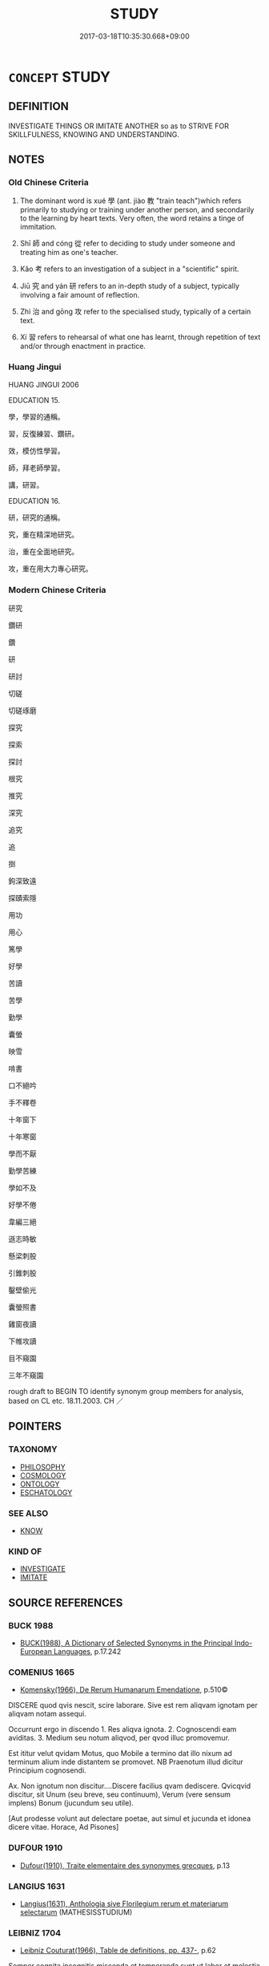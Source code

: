# -*- mode: mandoku-tls-view -*-
#+TITLE: STUDY
#+DATE: 2017-03-18T10:35:30.668+09:00        
#+STARTUP: content
* =CONCEPT= STUDY
:PROPERTIES:
:CUSTOM_ID: uuid-d9df8931-313a-4dee-ab85-bb9f90342b11
:TR_ZH: 學
:TR_OCH: 學
:END:
** DEFINITION

INVESTIGATE THINGS OR IMITATE ANOTHER so as to STRIVE FOR SKILLFULNESS, KNOWING AND UNDERSTANDING.

** NOTES

*** Old Chinese Criteria
1. The dominant word is xué 學 (ant. jiào 教 "train teach")which refers primarily to studying or training under another person, and secondarily to the learning by heart texts. Very often, the word retains a tinge of immitation.

2. Shī 師 and cóng 從 refer to deciding to study under someone and treating him as one's teacher.

3. Kǎo 考 refers to an investigation of a subject in a "scientific" spirit.

4. Jiū 究 and yán 研 refers to an in-depth study of a subject, typically involving a fair amount of reflection.

5. Zhì 治 and gōng 攻 refer to the specialised study, typically of a certain text.

6. Xí 習 refers to rehearsal of what one has learnt, through repetition of text and/or through enactment in practice.

*** Huang Jingui
HUANG JINGUI 2006

EDUCATION 15.

學，學習的通稱。

習，反復練習、鑽研。

效，模仿性學習。

師，拜老師學習。

講，研習。

EDUCATION 16.

研，研究的通稱。

究，重在精深地研究。

治，重在全面地研究。

攻，重在用大力專心研究。

*** Modern Chinese Criteria
研究

鑽研

鑽

研

研討

切磋

切磋琢磨

探究

探索

探討

根究

推究

深究

追究

追

捯

鉤深致遠

探賾索隱

用功

用心

篤學

好學

苦讀

苦學

勤學

囊螢

映雪

啃書

口不絕吟

手不釋卷

十年窗下

十年寒窗

學而不厭

勤學苦練

學如不及

好學不倦

韋編三絕

遜志時敏

懸梁刺股

引錐刺股

鑿壁偷光

囊螢照書

雞窗夜讀

下帷攻讀

目不窺園

三年不窺園

rough draft to BEGIN TO identify synonym group members for analysis, based on CL etc. 18.11.2003. CH ／

** POINTERS
*** TAXONOMY
 - [[tls:concept:PHILOSOPHY][PHILOSOPHY]]
 - [[tls:concept:COSMOLOGY][COSMOLOGY]]
 - [[tls:concept:ONTOLOGY][ONTOLOGY]]
 - [[tls:concept:ESCHATOLOGY][ESCHATOLOGY]]

*** SEE ALSO
 - [[tls:concept:KNOW][KNOW]]

*** KIND OF
 - [[tls:concept:INVESTIGATE][INVESTIGATE]]
 - [[tls:concept:IMITATE][IMITATE]]

** SOURCE REFERENCES
*** BUCK 1988
 - [[cite:BUCK-1988][BUCK(1988), A Dictionary of Selected Synonyms in the Principal Indo-European Languages]], p.17.242

*** COMENIUS 1665
 - [[cite:COMENIUS-1665][Komensky(1966), De Rerum Humanarum Emendatione]], p.510©


DISCERE quod qvis nescit, scire laborare. Sive est rem aliqvam ignotam per aliqvam notam assequi.

Occurrunt ergo in discendo 1. Res aliqva ignota. 2. Cognoscendi eam aviditas. 3. Medium seu notum aliqvod, per qvod illuc promovemur.

Est ititur velut qvidam Motus, quo Mobile a termino dat illo nixum ad terminum alium inde distantem se promovet. NB Praenotum illud dicitur Principium cognosendi.

Ax. Non ignotum non discitur....Discere facilius qvam dediscere. Qvicqvid discitur, sit Unum (seu breve, seu continuum), Verum (vere sensum implens) Bonum (jucundum seu utile).

[Aut prodesse volunt aut delectare poetae, aut simul et jucunda et idonea dicere vitae. Horace, Ad Pisones]

*** DUFOUR 1910
 - [[cite:DUFOUR-1910][Dufour(1910), Traite elementaire des synonymes grecques]], p.13

*** LANGIUS 1631
 - [[cite:LANGIUS-1631][Langius(1631), Anthologia sive Florilegium rerum et materiarum selectarum]] (MATHESISSTUDIUM)
*** LEIBNIZ 1704
 - [[cite:LEIBNIZ-1704][Leibniz Couturat(1966), Table de definitions, pp. 437-]], p.62


Semper cognita incognitis miscenda et temperanda sunt,ut labor et molestia minuantur. Ita optime discimus linguas per parallelismum cum linguis nobis notis.

*** Mel'cuk 1984
 - [[cite:MEL'CUK-1984][Mel'cuk Zholkovskij(1984), Tolkovo-kombinatornyj slovar' sovremmenogo russkogo jazyka. Explanatory Combinatorial Dictionary of Modern Russian]], p.911ff

*** MENGE
 - [[cite:MENGE][Menge Schoenberger(1978), Lateinische Synonymik]], p.228


cultus animi refers to spiritual culture.

doctrina refers to learning as the result of studying with someone and of receiving instruction within a well-defined narrow field.

eruditio refers to leaning as the result of formal instruction or education in a broad sense.

scientia refers to knowledge or intellectual competence as a whole, theoretical as well as practical understanding.

notitia is passively the fact of being known and actively the knowledge of or awareness of something.

cognitio is inchoative and refers to cognition as the beginning of understanding.

disciplina refers to the practical facility which results from studying a certaion well-defined area of instruction.

*** UEDING 1992ff
 - [[cite:UEDING-1992ff][Ueding(1992ff), Historisches Woerterbuch der Rhetorik]], p.9.221

*** GIRARD 1769
 - [[cite:GIRARD-1769][Girard Beauzée(1769), SYNONYMES FRANÇOIS, LEURS DIFFÉRENTES SIGNIFICATIONS, ET LE CHOIX QU'IL EN FAUT FAIRE Pour parler avec justesse]], p.1.50.36
 (ETUDIER.APPRENDRE;   APPRENDRE.S'INSTRUIRE)
** WORDS
   :PROPERTIES:
   :VISIBILITY: children
   :END:
*** 修 xiū (OC:sqlɯw MC:sɨu )
:PROPERTIES:
:CUSTOM_ID: uuid-c3bb6bc7-7ff6-424b-bb42-0e3d7f50d300
:Char+: 修(9,8/10) 
:GY_IDS+: uuid-ef8eb44d-db8a-4f3b-8eaf-a0dec0116c4a
:PY+: xiū     
:OC+: sqlɯw     
:MC+: sɨu     
:END: 
**** V [[tls:syn-func::#uuid-fbfb2371-2537-4a99-a876-41b15ec2463c][vtoN]] / cultivate through study
:PROPERTIES:
:CUSTOM_ID: uuid-b4230495-b472-4b86-8b31-9e8caaa58713
:END:
****** DEFINITION

cultivate through study

****** NOTES

*** 執 zhí (OC:tjib MC:tɕip )
:PROPERTIES:
:CUSTOM_ID: uuid-9a1f936d-0e5a-4547-8bce-705fd83ea05c
:Char+: 執(32,8/11) 
:GY_IDS+: uuid-99ded5fd-627f-48cc-9764-8a1fe3728f61
:PY+: zhí     
:OC+: tjib     
:MC+: tɕip     
:END: 
**** V [[tls:syn-func::#uuid-fbfb2371-2537-4a99-a876-41b15ec2463c][vtoN]] / stick to the study of
:PROPERTIES:
:CUSTOM_ID: uuid-8f331b09-a669-4395-978c-800bde3b7c33
:WARRING-STATES-CURRENCY: 3
:END:
****** DEFINITION

stick to the study of

****** NOTES

*** 士 shì (OC:dzrɯʔ MC:ɖʐɨ )
:PROPERTIES:
:CUSTOM_ID: uuid-bf838f8b-3105-4784-827f-df751229c27d
:Char+: 士(33,0/3) 
:GY_IDS+: uuid-fb89a673-a23b-40ad-ab82-7b44c4b3995e
:PY+: shì     
:OC+: dzrɯʔ     
:MC+: ɖʐɨ     
:END: 
**** N [[tls:syn-func::#uuid-8717712d-14a4-4ae2-be7a-6e18e61d929b][n]] {[[tls:sem-feat::#uuid-9d6c54c1-760c-4bdc-9f1d-7c15193a50c8][subject=human]]} / scholar, man of learning, man of letters
:PROPERTIES:
:CUSTOM_ID: uuid-e0ea0121-3dc3-4427-a9e6-d21336a436f6
:END:
****** DEFINITION

scholar, man of learning, man of letters

****** NOTES

******* Examples
C: 好士 be fond of scholars

*** 閒 / 間 jiān (OC:kreen MC:kɣɛn ) / 嫻 (OC:ɢreen MC:ɦɣɛn )
:PROPERTIES:
:CUSTOM_ID: uuid-6060af68-4b30-45e6-82d3-d14126318441
:Char+: 閒(169,4/12) 
:Char+: 間(169,4/12) 
:Char+: 嫻(38,12/15) 
:GY_IDS+: uuid-5a5cc212-2b69-406e-b138-775d40828e55
:PY+: jiān     
:OC+: kreen     
:MC+: kɣɛn     
:GY_IDS+: uuid-a834c8a9-558d-4e7f-ab31-0ac0e821a389
:PY+: xián     
:OC+: ɢreen     
:MC+: ɦɣɛn     
:END: 
**** V [[tls:syn-func::#uuid-fbfb2371-2537-4a99-a876-41b15ec2463c][vtoN]] / XUN study assiduously (e.g. horticulture) 間樹藝 "study arboriculture"
:PROPERTIES:
:CUSTOM_ID: uuid-ecfb78a9-8fa2-49f8-8b33-bc6461365ddb
:END:
****** DEFINITION

XUN study assiduously (e.g. horticulture) 間樹藝 "study arboriculture"

****** NOTES

*** 學 xué (OC:ɡruuɡ MC:ɦɣɔk )
:PROPERTIES:
:CUSTOM_ID: uuid-0c597bb2-b2af-4897-bb2e-a318e344cff8
:Char+: 學(39,13/16) 
:GY_IDS+: uuid-7cc71284-0c34-4ae2-a9b4-4ffed5ebb7b4
:PY+: xué     
:OC+: ɡruuɡ     
:MC+: ɦɣɔk     
:END: 
**** N [[tls:syn-func::#uuid-76be1df4-3d73-4e5f-bbc2-729542645bc8][nab]] {[[tls:sem-feat::#uuid-f55cff2f-f0e3-4f08-a89c-5d08fcf3fe89][act]]} / the attempt to learn about things (typically from a teacher) study; the pursuit of intellectual/mor...
:PROPERTIES:
:CUSTOM_ID: uuid-0ac2235c-be0b-435a-9e83-ff36f3cdad18
:WARRING-STATES-CURRENCY: 3
:END:
****** DEFINITION

the attempt to learn about things (typically from a teacher) study; the pursuit of intellectual/moral self-development; learning

****** NOTES

**** V [[tls:syn-func::#uuid-fed035db-e7bd-4d23-bd05-9698b26e38f9][vadN]] / learned, dedicated to the pursuit of learning 博學之士
:PROPERTIES:
:CUSTOM_ID: uuid-74267344-3786-4f6b-9ba2-d08c1ad24c6a
:WARRING-STATES-CURRENCY: 3
:END:
****** DEFINITION

learned, dedicated to the pursuit of learning 博學之士

****** NOTES

**** V [[tls:syn-func::#uuid-c20780b3-41f9-491b-bb61-a269c1c4b48f][vi]] / be a person of education, be a person who has engaged in proper study; be a person who has studied ...
:PROPERTIES:
:CUSTOM_ID: uuid-a84936ef-44bc-423f-850b-b01f79ec81af
:WARRING-STATES-CURRENCY: 4
:END:
****** DEFINITION

be a person of education, be a person who has engaged in proper study; be a person who has studied properly

****** NOTES

**** V [[tls:syn-func::#uuid-c20780b3-41f9-491b-bb61-a269c1c4b48f][vi]] {[[tls:sem-feat::#uuid-f55cff2f-f0e3-4f08-a89c-5d08fcf3fe89][act]]} / devote oneself to study; be devoted to study; engage in intellectual work;  work to improve oneself...
:PROPERTIES:
:CUSTOM_ID: uuid-af79bba7-a472-4847-8296-d7dc24ddf609
:WARRING-STATES-CURRENCY: 5
:END:
****** DEFINITION

devote oneself to study; be devoted to study; engage in intellectual work;  work to improve oneself morally/intellectually

****** NOTES

******* Nuance
This is primarily to acquire abilities for practice through imitation of a teacher or through interpretation of a text, and is primarily in preparation for action or for self-cultivation rather for the acquisition of knowledge. It is not problem-orientated but designed primarily to acquire skills and abilities néng 能 (including the skills of using vocabulary correctly) for practice through imitation of a teacher or through interpretation of a text

******* Examples
HF 32.51.15: (this is not what I have) learnt (from you); HF 32.8.3: illustrious (scholar)] See Emmerich, Der Lehrer und das Lernen OE 38.1/2: 17-90

**** V [[tls:syn-func::#uuid-09d661ae-604f-4650-8a7f-97c36f14acf3][vt(+V/0/)]] {[[tls:sem-feat::#uuid-96334729-a7bf-4d6b-8324-149056b8196c][conative]]} / try to learn to perform a contextually determinate action
:PROPERTIES:
:CUSTOM_ID: uuid-def50e8f-38db-4fc8-8854-dab23d061889
:END:
****** DEFINITION

try to learn to perform a contextually determinate action

****** NOTES

**** V [[tls:syn-func::#uuid-e64a7a95-b54b-4c94-9d6d-f55dbf079701][vt(oN)]] {[[tls:sem-feat::#uuid-96334729-a7bf-4d6b-8324-149056b8196c][conative]]} / devote oneself to learning N; devote oneself to the practice of N
:PROPERTIES:
:CUSTOM_ID: uuid-790d0380-31e8-408c-933a-ed155ec39be2
:END:
****** DEFINITION

devote oneself to learning N; devote oneself to the practice of N

****** NOTES

**** V [[tls:syn-func::#uuid-e64a7a95-b54b-4c94-9d6d-f55dbf079701][vt(oN)]] {[[tls:sem-feat::#uuid-229a701e-1341-4719-9af8-a0b4e69c6c71][perfective]]} / study successfully the contextually determinate skill N
:PROPERTIES:
:CUSTOM_ID: uuid-646d98cc-64a0-4139-a1d9-c378b822d71f
:END:
****** DEFINITION

study successfully the contextually determinate skill N

****** NOTES

**** V [[tls:syn-func::#uuid-739c24ae-d585-4fff-9ac2-2547b1050f16][vt+prep+N]] {[[tls:sem-feat::#uuid-31c93b3c-acc5-437d-a8b9-7cc6c5dadf04][N=topic]]} / engage in study regarding, aim to learn
:PROPERTIES:
:CUSTOM_ID: uuid-1f5c4f58-2101-433d-bea5-b7376560b117
:WARRING-STATES-CURRENCY: 3
:END:
****** DEFINITION

engage in study regarding, aim to learn

****** NOTES

**** V [[tls:syn-func::#uuid-739c24ae-d585-4fff-9ac2-2547b1050f16][vt+prep+N]] {[[tls:sem-feat::#uuid-5100e402-4cb5-4b99-929f-be674b3757d4][N=human]]} / study with 　學於孔子
:PROPERTIES:
:CUSTOM_ID: uuid-af9e5a99-b738-4231-80ea-26f677e5bd54
:WARRING-STATES-CURRENCY: 3
:END:
****** DEFINITION

study with 　學於孔子

****** NOTES

**** V [[tls:syn-func::#uuid-dd717b3f-0c98-4de8-bac6-2e4085805ef1][vt+V/0/]] {[[tls:sem-feat::#uuid-96334729-a7bf-4d6b-8324-149056b8196c][conative]]} / try to learn to VERB
:PROPERTIES:
:CUSTOM_ID: uuid-37eb2e26-0e4d-4aef-a64f-494876c68d9e
:END:
****** DEFINITION

try to learn to VERB

****** NOTES

**** V [[tls:syn-func::#uuid-fbfb2371-2537-4a99-a876-41b15ec2463c][vtoN]] {[[tls:sem-feat::#uuid-5100e402-4cb5-4b99-929f-be674b3757d4][N=human]]} / try to imitate (somebody); emulate (somebody); study with (somebody)
:PROPERTIES:
:CUSTOM_ID: uuid-f4e33ebf-0d4c-4492-ad3e-1f7440adb64e
:WARRING-STATES-CURRENCY: 4
:END:
****** DEFINITION

try to imitate (somebody); emulate (somebody); study with (somebody)

****** NOTES

******* Nuance
See my detailed article on this word.

**** V [[tls:syn-func::#uuid-fbfb2371-2537-4a99-a876-41b15ec2463c][vtoN]] {[[tls:sem-feat::#uuid-bb0810d9-b6d1-4357-9ce8-6950edc36076][object=knowledge]]} / study (the rules - and sometimes the facts-  about something)
:PROPERTIES:
:CUSTOM_ID: uuid-d97fbe25-c3f4-4276-9dc6-03330506ac41
:END:
****** DEFINITION

study (the rules - and sometimes the facts-  about something)

****** NOTES

**** V [[tls:syn-func::#uuid-fbfb2371-2537-4a99-a876-41b15ec2463c][vtoN]] {[[tls:sem-feat::#uuid-d767e98f-b7f4-43ad-8654-aa823a89dda1][object=skill]]} / aim to learn (a skill); learn to read (a text), recite and understand according to received interpr...
:PROPERTIES:
:CUSTOM_ID: uuid-7161e6e6-c12f-4e18-96b2-32bd2af9591e
:WARRING-STATES-CURRENCY: 5
:END:
****** DEFINITION

aim to learn (a skill); learn to read (a text), recite and understand according to received interpretation (a text);  devote oneself to, apply oneself to (cultural studies etc);  learn from a teacher about (a subject)

****** NOTES

******* Nuance
This is primarily to acquire abilities for practice through imitation of a teacher or through interpretation of a text, and is primarily in preparation for action or for self-cultivation rather for the acquisition of knowledge. It is not problem-orientated but designed primarily to acquire skills and abilities néng 能 (including the skills of using vocabulary correctly) for practice through imitation of a teacher or through interpretation of a text

******* Examples
HF 32.51.15: (this is not what I have) learnt (from you); HF 32.8.3: illustrious (scholar)] See Emmerich, Der Lehrer und das Lernen OE 38.1/2: 17-90

**** V [[tls:syn-func::#uuid-fbfb2371-2537-4a99-a876-41b15ec2463c][vtoN]] {[[tls:sem-feat::#uuid-c4f850b1-443b-4102-a3e2-09fb44ede988][object=text]]} / study (scil. how to read correctly) (a text)
:PROPERTIES:
:CUSTOM_ID: uuid-a4453d77-e396-47c1-9888-2949ffda5ea5
:END:
****** DEFINITION

study (scil. how to read correctly) (a text)

****** NOTES

**** V [[tls:syn-func::#uuid-fbfb2371-2537-4a99-a876-41b15ec2463c][vtoN]] {[[tls:sem-feat::#uuid-988c2bcf-3cdd-4b9e-b8a4-615fe3f7f81e][passive]]} / to be taught, to receive instruction; to receive proper education
:PROPERTIES:
:CUSTOM_ID: uuid-7538c45a-4247-4f3e-94d7-20f452538498
:END:
****** DEFINITION

to be taught, to receive instruction; to receive proper education

****** NOTES

**** V [[tls:syn-func::#uuid-e0354a6b-29b1-4b41-a494-59df1daddc7e][vttoN1.+prep+N2]] / study (some skill N1) with (a master N2), study ( a subject N1) under (a master N2)　學於孔子
:PROPERTIES:
:CUSTOM_ID: uuid-88ceeee3-a959-48a8-acbe-bd2a6af46dc5
:WARRING-STATES-CURRENCY: 3
:END:
****** DEFINITION

study (some skill N1) with (a master N2), study ( a subject N1) under (a master N2)　學於孔子

****** NOTES

*** 師 shī (OC:sril MC:ʂi )
:PROPERTIES:
:CUSTOM_ID: uuid-85384741-6ace-44a0-945e-0e1076d190a5
:Char+: 師(50,7/10) 
:GY_IDS+: uuid-7f5155a2-b2a5-48d5-954e-6c082ba18a4c
:PY+: shī     
:OC+: sril     
:MC+: ʂi     
:END: 
**** V [[tls:syn-func::#uuid-739c24ae-d585-4fff-9ac2-2547b1050f16][vt+prep+N]] / treat as one's teacher>  learn from
:PROPERTIES:
:CUSTOM_ID: uuid-f0e563b7-9b37-4494-8dc6-83de087bb048
:END:
****** DEFINITION

treat as one's teacher>  learn from

****** NOTES

**** V [[tls:syn-func::#uuid-fbfb2371-2537-4a99-a876-41b15ec2463c][vtoN]] / treat as a teacher, take as a guiding authority; imitate as teacher
:PROPERTIES:
:CUSTOM_ID: uuid-1abe6aa4-eca5-4e7f-ac13-defc8589a95b
:WARRING-STATES-CURRENCY: 4
:END:
****** DEFINITION

treat as a teacher, take as a guiding authority; imitate as teacher

****** NOTES

**** V [[tls:syn-func::#uuid-fbfb2371-2537-4a99-a876-41b15ec2463c][vtoN]] {[[tls:sem-feat::#uuid-2e48851c-928e-40f0-ae0d-2bf3eafeaa17][figurative]]} / learn from (history etc)
:PROPERTIES:
:CUSTOM_ID: uuid-b2d6428f-8f93-408f-8d49-a9cae0bfae0f
:END:
****** DEFINITION

learn from (history etc)

****** NOTES

**** V [[tls:syn-func::#uuid-fbfb2371-2537-4a99-a876-41b15ec2463c][vtoN]] {[[tls:sem-feat::#uuid-27c25f52-900b-48a9-8ca9-715cb9000e48][N=nonhu]]} / learn from something
:PROPERTIES:
:CUSTOM_ID: uuid-4c176416-052a-42a3-813d-fd25e26fd65c
:END:
****** DEFINITION

learn from something

****** NOTES

*** 從 cóng (OC:dzoŋ MC:dzi̯oŋ )
:PROPERTIES:
:CUSTOM_ID: uuid-b488b16b-14d3-4f76-b0b7-cfda23de162b
:Char+: 從(60,8/11) 
:GY_IDS+: uuid-3f58b1f2-248d-4aa0-a6a4-2275fe23618b
:PY+: cóng     
:OC+: dzoŋ     
:MC+: dzi̯oŋ     
:END: 
**** V [[tls:syn-func::#uuid-fbfb2371-2537-4a99-a876-41b15ec2463c][vtoN]] / follow as a teacher
:PROPERTIES:
:CUSTOM_ID: uuid-3c2c48c2-4427-46c7-ae68-d89345bf5cdf
:WARRING-STATES-CURRENCY: 4
:END:
****** DEFINITION

follow as a teacher

****** NOTES

******* Nuance
LY

*** 攻 gōng (OC:kuuŋ MC:kuo̝ŋ )
:PROPERTIES:
:CUSTOM_ID: uuid-7001eef4-0140-455e-970c-d216dbf435b6
:Char+: 攻(66,3/7) 
:GY_IDS+: uuid-1abadd9a-d9f3-4cd8-b653-1de3f477a3b4
:PY+: gōng     
:OC+: kuuŋ     
:MC+: kuo̝ŋ     
:END: 
**** SOURCE REFERENCES
***** SUN JI
 - [[cite:SUN-JI][Sun  孫(1991), 漢代無知文化資料圖說]], p.245

*** 格 gé (OC:kraaɡ MC:kɣɛk )
:PROPERTIES:
:CUSTOM_ID: uuid-6b28b636-61de-467f-8c27-5ebc92ec5689
:Char+: 格(75,6/10) 
:GY_IDS+: uuid-cbe6c249-c9ee-4194-a31c-5cf8911ee338
:PY+: gé     
:OC+: kraaɡ     
:MC+: kɣɛk     
:END: 
**** V [[tls:syn-func::#uuid-fbfb2371-2537-4a99-a876-41b15ec2463c][vtoN]] / investigate
:PROPERTIES:
:CUSTOM_ID: uuid-6691696a-003c-47ab-ae9c-ed4a524664ab
:END:
****** DEFINITION

investigate

****** NOTES

******* Examples
LJ Daxue 格物 investigate things

*** 治 chí (OC:rlɯ MC:ɖɨ )
:PROPERTIES:
:CUSTOM_ID: uuid-fee4c485-41a3-4a7c-b800-820bb6611ed0
:Char+: 治(85,5/8) 
:GY_IDS+: uuid-06d2e406-99c3-4bfc-a63a-d2ddcecdab81
:PY+: chí     
:OC+: rlɯ     
:MC+: ɖɨ     
:END: 
**** V [[tls:syn-func::#uuid-e64a7a95-b54b-4c94-9d6d-f55dbf079701][vt(oN)]] / study a contextually determinate text N
:PROPERTIES:
:CUSTOM_ID: uuid-e79cc973-c4eb-4a8d-9156-19f89b931a1a
:END:
****** DEFINITION

study a contextually determinate text N

****** NOTES

**** V [[tls:syn-func::#uuid-fbfb2371-2537-4a99-a876-41b15ec2463c][vtoN]] / specialise in (a text)
:PROPERTIES:
:CUSTOM_ID: uuid-ff4b084d-2629-4657-993b-afdfa96f468f
:WARRING-STATES-CURRENCY: 3
:END:
****** DEFINITION

specialise in (a text)

****** NOTES

******* Examples
HF 32.35.3 and 32.36.4: specialise in a text

*** 為 wéi (OC:ɢʷal MC:ɦiɛ )
:PROPERTIES:
:CUSTOM_ID: uuid-910c1543-6583-4f9e-b110-fe023dd43e17
:Char+: 為(86,5/9) 
:GY_IDS+: uuid-7dd1780c-ee9b-4eaa-af63-c42cb57baf50
:PY+: wéi     
:OC+: ɢʷal     
:MC+: ɦiɛ     
:END: 
**** V [[tls:syn-func::#uuid-fbfb2371-2537-4a99-a876-41b15ec2463c][vtoN]] / study and live up to
:PROPERTIES:
:CUSTOM_ID: uuid-e3df0ba1-a50c-43f8-8dd9-c2a45c20c7a4
:WARRING-STATES-CURRENCY: 3
:END:
****** DEFINITION

study and live up to

****** NOTES

*** 狃 niǔ (OC:m-luʔ MC:ɳɨu )
:PROPERTIES:
:CUSTOM_ID: uuid-ef73ae41-7123-450c-96cc-cac16fb2b7bb
:Char+: 狃(94,4/7) 
:GY_IDS+: uuid-14d5ddb6-d6a3-4bde-be99-877db14ac466
:PY+: niǔ     
:OC+: m-luʔ     
:MC+: ɳɨu     
:END: 
**** V [[tls:syn-func::#uuid-fbfb2371-2537-4a99-a876-41b15ec2463c][vtoN]] {[[tls:sem-feat::#uuid-3d95d354-0c16-419f-9baf-f1f6cb6fbd07][change]]} / get used to
:PROPERTIES:
:CUSTOM_ID: uuid-8bca663f-b516-4be4-abdc-3eddda3280b1
:END:
****** DEFINITION

get used to

****** NOTES

******* Examples
HF 10.6.15: (if you give the Earl territory) he will get used to this (and go on to demand territory from other states)]

*** 研 yán (OC:ŋɡeen MC:ŋen )
:PROPERTIES:
:CUSTOM_ID: uuid-e1b47a19-4137-49cf-bb54-14e3fd5db32b
:Char+: 研(112,4/11) 
:GY_IDS+: uuid-cd645473-668a-48e7-93fa-6c72a218549b
:PY+: yán     
:OC+: ŋɡeen     
:MC+: ŋen     
:END: 
**** V [[tls:syn-func::#uuid-fbfb2371-2537-4a99-a876-41b15ec2463c][vtoN]] / Kong Anguo, shangshuxu: study in all detail
:PROPERTIES:
:CUSTOM_ID: uuid-dd6d7e69-c8f4-42f2-8770-16d3ef03cf11
:END:
****** DEFINITION

Kong Anguo, shangshuxu: study in all detail

****** NOTES

*** 究 jiū (OC:kus MC:kɨu )
:PROPERTIES:
:CUSTOM_ID: uuid-285d81a6-af87-47cb-9070-48dfe8514aeb
:Char+: 究(116,2/7) 
:GY_IDS+: uuid-671d4bc2-cbf4-4553-a94a-705458b2393b
:PY+: jiū     
:OC+: kus     
:MC+: kɨu     
:END: 
**** V [[tls:syn-func::#uuid-c20780b3-41f9-491b-bb61-a269c1c4b48f][vi]] {[[tls:sem-feat::#uuid-f55cff2f-f0e3-4f08-a89c-5d08fcf3fe89][act]]} / engage in studies
:PROPERTIES:
:CUSTOM_ID: uuid-bcb4e8df-0229-44b5-921b-217a33c6864c
:END:
****** DEFINITION

engage in studies

****** NOTES

**** V [[tls:syn-func::#uuid-fbfb2371-2537-4a99-a876-41b15ec2463c][vtoN]] / SHI: reflect thoroughly on; achieve a complete grasp of
:PROPERTIES:
:CUSTOM_ID: uuid-d2823bd9-4326-42f5-a73e-8cfe218b0635
:END:
****** DEFINITION

SHI: reflect thoroughly on; achieve a complete grasp of

****** NOTES

******* Examples
SHIJI 130.3292 故能究萬物之情。 therefore the Taoists can achieve a complete grasp of the myriad things; SHIJI 127.3215 究遍人情 reach a complete understanding of man's real essence

*** 習 xí (OC:sɢlɯb MC:zip )
:PROPERTIES:
:CUSTOM_ID: uuid-e7c6b8ff-27e2-417d-aea8-740ad7acc2cc
:Char+: 習(124,5/11) 
:GY_IDS+: uuid-d3c78047-6be1-4ede-b366-cc75b701bc2c
:PY+: xí     
:OC+: sɢlɯb     
:MC+: zip     
:END: 
**** V [[tls:syn-func::#uuid-53cee9f8-4041-45e5-ae55-f0bfdec33a11][vt/oN/]] / devote oneself to the truth
:PROPERTIES:
:CUSTOM_ID: uuid-3cde8b2e-dadb-4c31-9503-d479227d1251
:END:
****** DEFINITION

devote oneself to the truth

****** NOTES

**** V [[tls:syn-func::#uuid-fbfb2371-2537-4a99-a876-41b15ec2463c][vtoN]] / practise so as to become familiar with and so as to be competent with regard to something
:PROPERTIES:
:CUSTOM_ID: uuid-e45db0f9-d117-48df-824a-aba805c926c5
:WARRING-STATES-CURRENCY: 3
:END:
****** DEFINITION

practise so as to become familiar with and so as to be competent with regard to something

****** NOTES

*** 考 kǎo (OC:khuuʔ MC:khɑu )
:PROPERTIES:
:CUSTOM_ID: uuid-b26732ad-e419-43f2-817c-78a99e04805f
:Char+: 考(125,0/6) 
:GY_IDS+: uuid-692668d0-b353-4f02-a6a5-95e66abfeb96
:PY+: kǎo     
:OC+: khuuʔ     
:MC+: khɑu     
:END: 
**** V [[tls:syn-func::#uuid-fbfb2371-2537-4a99-a876-41b15ec2463c][vtoN]] / determine through diligent investigation (the truth of something)
:PROPERTIES:
:CUSTOM_ID: uuid-11c4dadc-0b17-463e-bf99-4e5cd2f32c15
:END:
****** DEFINITION

determine through diligent investigation (the truth of something)

****** NOTES

******* Examples
SHIJI 61.2121 夫學者載籍極博，猶考信於六蓺。 those who engage in study have a wide range of written records, but they still determine the truth of things on the basis of the Six Classics

*** 隨 
:PROPERTIES:
:CUSTOM_ID: uuid-04d80b08-c193-4dee-8296-3137596d378c
:Char+: 隨(170,13/16) 
:END: 
**** V [[tls:syn-func::#uuid-fbfb2371-2537-4a99-a876-41b15ec2463c][vtoN]] / follow the ways of; dedicate oneself to the pursuit of, dedicate oneself to the study of; emulate b...
:PROPERTIES:
:CUSTOM_ID: uuid-d025d74d-c265-4f00-a747-55e7b9b46c1c
:WARRING-STATES-CURRENCY: 2
:END:
****** DEFINITION

follow the ways of; dedicate oneself to the pursuit of, dedicate oneself to the study of; emulate by way of study

****** NOTES

*** 博士 bóshì (OC:paaɡ dzrɯʔ MC:pɑk ɖʐɨ )
:PROPERTIES:
:CUSTOM_ID: uuid-214edf82-f4b5-4841-947b-85f12db3241d
:Char+: 博(24,10/12) 士(33,0/3) 
:GY_IDS+: uuid-62b7c73e-c26c-4532-b9ea-e1027468e5d7 uuid-fb89a673-a23b-40ad-ab82-7b44c4b3995e
:PY+: bó shì    
:OC+: paaɡ dzrɯʔ    
:MC+: pɑk ɖʐɨ    
:END: 
**** N [[tls:syn-func::#uuid-571d47c2-3f81-44cb-962c-e5fac729aa8a][NP{vadN}]] {[[tls:sem-feat::#uuid-9d6c54c1-760c-4bdc-9f1d-7c15193a50c8][subject=human]]} / erudite; court academic  (SJ) See ZUFFEREY 1998 and ZHANG HANDONG 1984
:PROPERTIES:
:CUSTOM_ID: uuid-d7bbe45b-4027-4532-8dce-c81327c2deca
:WARRING-STATES-CURRENCY: 4
:END:
****** DEFINITION

erudite; court academic  (SJ) See ZUFFEREY 1998 and ZHANG HANDONG 1984

****** NOTES

******* Examples
SJ 28/1382#2; tr. Watson 1993, Han, vol.2, p.23

 而使博士諸生 He also ordered the erudites and court scholars 

... 刺六經中 to select material from the Six Classics

... 作王制， and compose a work on the institutes of the ruler, [CA]

SJ 6/0259 tr. Watson 1993, p.59

 始皇不樂， The First Emperor, much disquieted,

 使博士為仙真人詩， ordered the academicians to compose a poem on the immortals and on the True Man, [CA]

*** 好學 hàoxué (OC:qhuus ɡruuɡ MC:hɑu ɦɣɔk )
:PROPERTIES:
:CUSTOM_ID: uuid-cf5cea39-800e-4bad-9ac1-560e384b188f
:Char+: 好(38,3/6) 學(39,13/16) 
:GY_IDS+: uuid-6edffa72-cd10-4ccb-9ff7-9ba9b19c4996 uuid-7cc71284-0c34-4ae2-a9b4-4ffed5ebb7b4
:PY+: hào xué    
:OC+: qhuus ɡruuɡ    
:MC+: hɑu ɦɣɔk    
:END: 
COMPOUND TYPE: [[tls:comp-type::#uuid-c06b6149-6df9-4248-a895-9848ff7cb608][]]


**** N [[tls:syn-func::#uuid-db0698e7-db2f-4ee3-9a20-0c2b2e0cebf0][NPab]] {[[tls:sem-feat::#uuid-4e92cef6-5753-4eed-a76b-7249c223316f][feature]]} / love for intellectual/moral self-cultivation/study
:PROPERTIES:
:CUSTOM_ID: uuid-a6b4befd-0771-4c8c-abb3-7369bf881a7a
:END:
****** DEFINITION

love for intellectual/moral self-cultivation/study

****** NOTES

**** V [[tls:syn-func::#uuid-091af450-64e0-4b82-98a2-84d0444b6d19][VPi]] {[[tls:sem-feat::#uuid-e6526d79-b134-4e37-8bab-55b4884393bc][graded]]} / eager to study 孰為好學
:PROPERTIES:
:CUSTOM_ID: uuid-2a721dbc-840f-4f0e-af2d-246644f82ed6
:WARRING-STATES-CURRENCY: 3
:END:
****** DEFINITION

eager to study 孰為好學

****** NOTES

*** 學問 xuéwèn (OC:ɡruuɡ mɯns MC:ɦɣɔk mi̯un )
:PROPERTIES:
:CUSTOM_ID: uuid-1bde9316-704d-4bf2-8f25-52b10d941a10
:Char+: 學(39,13/16) 問(30,8/11) 
:GY_IDS+: uuid-7cc71284-0c34-4ae2-a9b4-4ffed5ebb7b4 uuid-98995e63-a668-4236-8491-59fbf6ee030c
:PY+: xué wèn    
:OC+: ɡruuɡ mɯns    
:MC+: ɦɣɔk mi̯un    
:END: 
**** N [[tls:syn-func::#uuid-db0698e7-db2f-4ee3-9a20-0c2b2e0cebf0][NPab]] {[[tls:sem-feat::#uuid-f55cff2f-f0e3-4f08-a89c-5d08fcf3fe89][act]]} / study; range of studying activity
:PROPERTIES:
:CUSTOM_ID: uuid-1a223542-4140-4c74-98a3-599c5f976d19
:END:
****** DEFINITION

study; range of studying activity

****** NOTES

**** N [[tls:syn-func::#uuid-ebc1516d-e718-4b5b-ba40-aa8f43bd0e86][NPm]] / amount of learning
:PROPERTIES:
:CUSTOM_ID: uuid-768890de-9ef5-42c4-8111-05c5ab91d575
:END:
****** DEFINITION

amount of learning

****** NOTES

**** V [[tls:syn-func::#uuid-091af450-64e0-4b82-98a2-84d0444b6d19][VPi]] {[[tls:sem-feat::#uuid-f55cff2f-f0e3-4f08-a89c-5d08fcf3fe89][act]]} / engage in study
:PROPERTIES:
:CUSTOM_ID: uuid-c4db41a9-6fcd-4c5a-9f0a-89ed42408742
:END:
****** DEFINITION

engage in study

****** NOTES

**** V [[tls:syn-func::#uuid-b0372307-1c92-4d55-a0a9-b175eef5e94c][VPt+prep+N]] / pursue one's studies under N
:PROPERTIES:
:CUSTOM_ID: uuid-0023b74e-c7b6-45a1-8189-33f165efe088
:END:
****** DEFINITION

pursue one's studies under N

****** NOTES

*** 學習 xuéxí (OC:ɡruuɡ sɢlɯb MC:ɦɣɔk zip )
:PROPERTIES:
:CUSTOM_ID: uuid-67d22202-66a4-4578-889e-67c3a332ab48
:Char+: 學(39,13/16) 習(124,5/11) 
:GY_IDS+: uuid-7cc71284-0c34-4ae2-a9b4-4ffed5ebb7b4 uuid-d3c78047-6be1-4ede-b366-cc75b701bc2c
:PY+: xué xí    
:OC+: ɡruuɡ sɢlɯb    
:MC+: ɦɣɔk zip    
:END: 
**** V [[tls:syn-func::#uuid-98f2ce75-ae37-4667-90ff-f418c4aeaa33][VPtoN]] / study and familiarise oneself with the practice of
:PROPERTIES:
:CUSTOM_ID: uuid-9e676f6f-5dca-4c90-be71-caeef2c69e2f
:END:
****** DEFINITION

study and familiarise oneself with the practice of

****** NOTES

*** 學通 xuétōng (OC:ɡruuɡ kh-looŋ MC:ɦɣɔk thuŋ )
:PROPERTIES:
:CUSTOM_ID: uuid-fbafc89b-abbb-447f-9d54-d62e4eed8c5a
:Char+: 學(39,13/16) 通(162,7/11) 
:GY_IDS+: uuid-7cc71284-0c34-4ae2-a9b4-4ffed5ebb7b4 uuid-0958ad9e-20d5-4ce4-9288-6c9417a52625
:PY+: xué tōng    
:OC+: ɡruuɡ kh-looŋ    
:MC+: ɦɣɔk thuŋ    
:END: 
**** V [[tls:syn-func::#uuid-98f2ce75-ae37-4667-90ff-f418c4aeaa33][VPtoN]] / study successfully
:PROPERTIES:
:CUSTOM_ID: uuid-605936a4-ecb5-44dc-9433-83432b67a31a
:END:
****** DEFINITION

study successfully

****** NOTES

*** 守學 shǒuxué (OC:qhjuʔ ɡruuɡ MC:ɕɨu ɦɣɔk )
:PROPERTIES:
:CUSTOM_ID: uuid-5469a116-57d3-4d9c-9fd3-8fa193ac0341
:Char+: 守(40,3/6) 學(39,13/16) 
:GY_IDS+: uuid-c6e655e5-653a-460c-8a10-21e532bfbd5f uuid-7cc71284-0c34-4ae2-a9b4-4ffed5ebb7b4
:PY+: shǒu xué    
:OC+: qhjuʔ ɡruuɡ    
:MC+: ɕɨu ɦɣɔk    
:END: 
**** V [[tls:syn-func::#uuid-091af450-64e0-4b82-98a2-84d0444b6d19][VPi]] {[[tls:sem-feat::#uuid-f55cff2f-f0e3-4f08-a89c-5d08fcf3fe89][act]]} / study hard
:PROPERTIES:
:CUSTOM_ID: uuid-57c0ebfe-b5e6-4c95-8093-343d44551270
:END:
****** DEFINITION

study hard

****** NOTES

*** 從學 cóngxué (OC:dzoŋ ɡruuɡ MC:dzi̯oŋ ɦɣɔk )
:PROPERTIES:
:CUSTOM_ID: uuid-b30ac2cd-7888-4161-847b-5313f144f4f0
:Char+: 從(60,8/11) 學(39,13/16) 
:GY_IDS+: uuid-3f58b1f2-248d-4aa0-a6a4-2275fe23618b uuid-7cc71284-0c34-4ae2-a9b4-4ffed5ebb7b4
:PY+: cóng xué    
:OC+: dzoŋ ɡruuɡ    
:MC+: dzi̯oŋ ɦɣɔk    
:END: 
**** V [[tls:syn-func::#uuid-98f2ce75-ae37-4667-90ff-f418c4aeaa33][VPtoN]] / study with, study under
:PROPERTIES:
:CUSTOM_ID: uuid-f073812d-dff6-4503-bdbb-3c76a778f7d3
:END:
****** DEFINITION

study with, study under

****** NOTES

*** 私學 sīxué (OC:sil ɡruuɡ MC:si ɦɣɔk )
:PROPERTIES:
:CUSTOM_ID: uuid-6aae6322-aa8f-4296-8426-3ecf5a829d8e
:Char+: 私(115,2/7) 學(39,13/16) 
:GY_IDS+: uuid-7d68c606-e4e8-431d-8f4d-784705723091 uuid-7cc71284-0c34-4ae2-a9b4-4ffed5ebb7b4
:PY+: sī xué    
:OC+: sil ɡruuɡ    
:MC+: si ɦɣɔk    
:END: 
**** N [[tls:syn-func::#uuid-db0698e7-db2f-4ee3-9a20-0c2b2e0cebf0][NPab]] {[[tls:sem-feat::#uuid-f55cff2f-f0e3-4f08-a89c-5d08fcf3fe89][act]]} / private study, private intellectual pursuits
:PROPERTIES:
:CUSTOM_ID: uuid-fee86b53-ec8d-460f-972b-045ee4b2f004
:WARRING-STATES-CURRENCY: 3
:END:
****** DEFINITION

private study, private intellectual pursuits

****** NOTES

**** V [[tls:syn-func::#uuid-091af450-64e0-4b82-98a2-84d0444b6d19][VPi]] {[[tls:sem-feat::#uuid-f55cff2f-f0e3-4f08-a89c-5d08fcf3fe89][act]]} / engage in private intellectual pursuits
:PROPERTIES:
:CUSTOM_ID: uuid-5a1f0894-5516-463d-9491-ea62d8b793ab
:WARRING-STATES-CURRENCY: 3
:END:
****** DEFINITION

engage in private intellectual pursuits

****** NOTES

*** 夏安居 xiàānjū (OC:ɡraas qaan ka MC:ɦɣɛ ʔɑn ki̯ɤ )
:PROPERTIES:
:CUSTOM_ID: uuid-303eb60c-0e06-4866-ae2b-acd60e213b40
:Char+: 夏(35,7/10) 安(40,3/6) 居(44,5/8) 
:GY_IDS+: uuid-40a5786c-4b92-4256-b897-901f74755fd7 uuid-f8753075-adb6-43d4-bf48-caa024c8d9c4 uuid-a6dcd777-5670-4662-abdb-4768856163a8
:PY+: xià ān jū   
:OC+: ɡraas qaan ka   
:MC+: ɦɣɛ ʔɑn ki̯ɤ   
:END: 
**** V [[tls:syn-func::#uuid-091af450-64e0-4b82-98a2-84d0444b6d19][VPi]] / 夏安居：佛教名詞。在古印度雨季的三個月（約5—8月）裏，禁止僧尼外出，說外出易傷草木小蟲，應在寺内坐禪修學，接受供養。這段時期稱作“安居期”，南亞稱爲“雨安居”，中國稱爲“夏安居”，或簡稱“夏坐”、...
:PROPERTIES:
:CUSTOM_ID: uuid-2d70f9d8-6283-4a6f-8c94-f6dfee441208
:END:
****** DEFINITION

夏安居：佛教名詞。在古印度雨季的三個月（約5—8月）裏，禁止僧尼外出，說外出易傷草木小蟲，應在寺内坐禪修學，接受供養。這段時期稱作“安居期”，南亞稱爲“雨安居”，中國稱爲“夏安居”，或簡稱“夏坐”、“坐夏”。開始階段叫做“結夏”，結束階段叫做“安居竟”、“解夏” [Annotation by Sun Xixin]

****** NOTES

*** 服 fú (OC:bɯɡ MC:buk )
:PROPERTIES:
:CUSTOM_ID: uuid-45b7942d-ac8a-4baa-a020-8932c221c76b
:Char+: 服(74,4/8) 
:GY_IDS+: uuid-fe1297a5-6928-493e-8978-f1244d90a5ed
:PY+: fú     
:OC+: bɯɡ     
:MC+: buk     
:END: 
**** V [[tls:syn-func::#uuid-fbfb2371-2537-4a99-a876-41b15ec2463c][vtoN]] / devote oneself to the study of
:PROPERTIES:
:CUSTOM_ID: uuid-85bce314-fd75-43b8-8c38-143f33e63288
:END:
****** DEFINITION

devote oneself to the study of

****** NOTES

*** 功 gōng (OC:kooŋ MC:kuŋ )
:PROPERTIES:
:CUSTOM_ID: uuid-a5b86c40-1bfb-4f42-a977-8b57632c05a7
:Char+: 功(19,3/5) 
:GY_IDS+: uuid-aa7689a5-aecc-437a-9e98-1fa8f55f2f7f
:PY+: gōng     
:OC+: kooŋ     
:MC+: kuŋ     
:END: 
**** V [[tls:syn-func::#uuid-fbfb2371-2537-4a99-a876-41b15ec2463c][vtoN]] / work on, study
:PROPERTIES:
:CUSTOM_ID: uuid-60daba3e-2857-48c4-b734-5e37c9b827c0
:END:
****** DEFINITION

work on, study

****** NOTES

*** 受 shòu (OC:djuʔ MC:dʑɨu )
:PROPERTIES:
:CUSTOM_ID: uuid-401ee193-f24e-40db-9941-c452b19445ae
:Char+: 受(29,6/8) 
:GY_IDS+: uuid-7956102e-4f68-4cd7-b24c-33aed9e56072
:PY+: shòu     
:OC+: djuʔ     
:MC+: dʑɨu     
:END: 
**** V [[tls:syn-func::#uuid-fbfb2371-2537-4a99-a876-41b15ec2463c][vtoN]] / receive instruction on 受尚書 "receive instruction on the Documents"
:PROPERTIES:
:CUSTOM_ID: uuid-0c952f48-0798-40f8-9118-35a3941a2918
:END:
****** DEFINITION

receive instruction on 受尚書 "receive instruction on the Documents"

****** NOTES

**** V [[tls:syn-func::#uuid-a2c810ab-05c4-4ed2-86eb-c954618d8429][vttoN1.+N2]] / receive instruction on N1 from N2 受經於仲尼 "receive instruction on the classics from Confucius"
:PROPERTIES:
:CUSTOM_ID: uuid-7b737fad-658b-4293-b635-e8e4c2bcf554
:END:
****** DEFINITION

receive instruction on N1 from N2 受經於仲尼 "receive instruction on the classics from Confucius"

****** NOTES

** BIBLIOGRAPHY
bibliography:../core/tlsbib.bib

